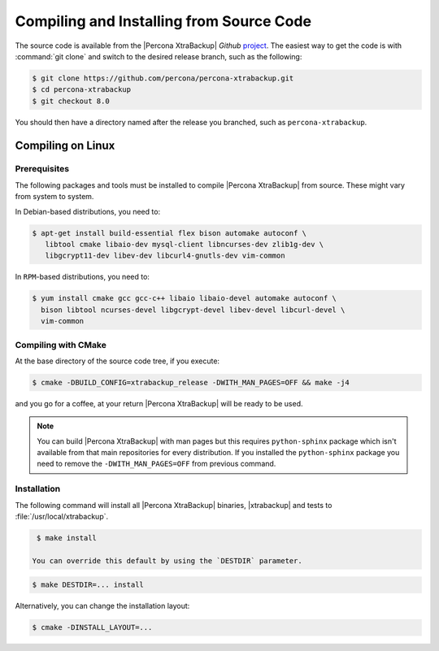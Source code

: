 .. _compiling_xtrabackup:

=========================================
Compiling and Installing from Source Code
=========================================

The source code is available from the |Percona XtraBackup| *Github* `project
<https://github.com/percona/percona-xtrabackup>`_. The easiest way to get the
code is with :command:`git clone` and switch to the desired release branch,
such as the following:

.. code-block:: bash

  $ git clone https://github.com/percona/percona-xtrabackup.git
  $ cd percona-xtrabackup
  $ git checkout 8.0

You should then have a directory named after the release you branched, such as
``percona-xtrabackup``.

Compiling on Linux
==================

Prerequisites
-------------

The following packages and tools must be installed to compile |Percona
XtraBackup| from source. These might vary from system to system.

In Debian-based distributions, you need to:

.. code-block:: bash

 $ apt-get install build-essential flex bison automake autoconf \
    libtool cmake libaio-dev mysql-client libncurses-dev zlib1g-dev \
    libgcrypt11-dev libev-dev libcurl4-gnutls-dev vim-common


In ``RPM``-based distributions, you need to:

.. code-block:: bash

  $ yum install cmake gcc gcc-c++ libaio libaio-devel automake autoconf \
    bison libtool ncurses-devel libgcrypt-devel libev-devel libcurl-devel \
    vim-common

Compiling with CMake
--------------------

At the base directory of the source code tree, if you execute:

.. code-block:: bash

  $ cmake -DBUILD_CONFIG=xtrabackup_release -DWITH_MAN_PAGES=OFF && make -j4

and you go for a coffee, at your return |Percona XtraBackup| will be ready to
be used.

.. note::

  You can build |Percona XtraBackup| with man pages but this requires
  ``python-sphinx`` package which isn't available from that main repositories
  for every distribution. If you installed the ``python-sphinx`` package you
  need to remove the ``-DWITH_MAN_PAGES=OFF`` from previous command.

Installation
------------

The following command will install all |Percona XtraBackup| binaries,
|xtrabackup| and tests to :file:`/usr/local/xtrabackup`.

.. code-block:: bash

  $ make install

 You can override this default by using the `DESTDIR` parameter.

.. code-block:: bash

  $ make DESTDIR=... install

Alternatively, you can change the installation layout:

.. code-block:: bash

  $ cmake -DINSTALL_LAYOUT=...

